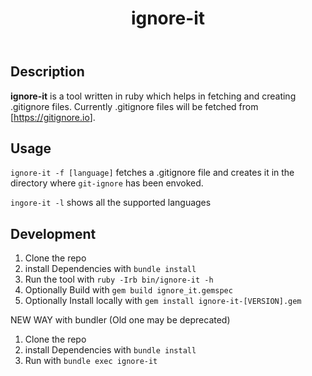 #+TITLE: ignore-it

** Description
*ignore-it* is a tool written in ruby which helps in fetching and creating .gitignore files.
Currently .gitignore files will be fetched from [https://gitignore.io].

** Usage
=ignore-it -f [language]= fetches a .gitignore file and creates it in the directory where =git-ignore= has been envoked.

=ingore-it -l= shows all the supported languages


** Development 
1) Clone the repo
2) install Dependencies with =bundle install=
3) Run the tool with =ruby -Irb bin/ignore-it -h=
4) Optionally Build with =gem build ignore_it.gemspec=
5) Optionally Install locally  with =gem install ignore-it-[VERSION].gem=

NEW WAY with bundler (Old one may be deprecated)
1) Clone the repo
2) install Dependencies with =bundle install=
3) Run with =bundle exec ignore-it=

